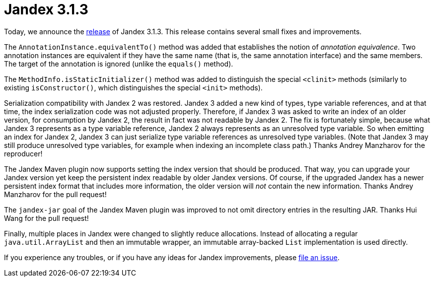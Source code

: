 :page-layout: post
:page-title: Jandex 3.1.3
:page-synopsis: Jandex 3.1.3 released!
:page-tags: [announcement]
:page-date: 2023-08-28 11:00:00.000 +0100
:page-author: lthon

= Jandex 3.1.3

Today, we announce the https://github.com/smallrye/jandex/releases/tag/3.1.3[release] of Jandex 3.1.3.
This release contains several small fixes and improvements.

The `AnnotationInstance.equivalentTo()` method was added that establishes the notion of _annotation equivalence_.
Two annotation instances are equivalent if they have the same name (that is, the same annotation interface) and the same members.
The target of the annotation is ignored (unlike the `equals()` method).

The `MethodInfo.isStaticInitializer()` method was added to distinguish the special `<clinit>` methods (similarly to existing `isConstructor()`, which distinguishes the special `<init>` methods).

Serialization compatibility with Jandex 2 was restored.
Jandex 3 added a new kind of types, type variable references, and at that time, the index serialization code was not adjusted properly.
Therefore, if Jandex 3 was asked to write an index of an older version, for consumption by Jandex 2, the result in fact was not readable by Jandex 2.
The fix is fortunately simple, because what Jandex 3 represents as a type variable reference, Jandex 2 always represents as an unresolved type variable.
So when emitting an index for Jandex 2, Jandex 3 can just serialize type variable references as unresolved type variables.
(Note that Jandex 3 may still produce unresolved type variables, for example when indexing an incomplete class path.)
Thanks Andrey Manzharov for the reproducer!

The Jandex Maven plugin now supports setting the index version that should be produced.
That way, you can upgrade your Jandex version yet keep the persistent index readable by older Jandex versions.
Of course, if the upgraded Jandex has a newer persistent index format that includes more information, the older version will _not_ contain the new information.
Thanks Andrey Manzharov for the pull request!

The `jandex-jar` goal of the Jandex Maven plugin was improved to not omit directory entries in the resulting JAR.
Thanks Hui Wang for the pull request!

Finally, multiple places in Jandex were changed to slightly reduce allocations.
Instead of allocating a regular `java.util.ArrayList` and then an immutable wrapper, an immutable array-backed `List` implementation is used directly.

If you experience any troubles, or if you have any ideas for Jandex improvements, please https://github.com/smallrye/jandex/issues[file an issue].
